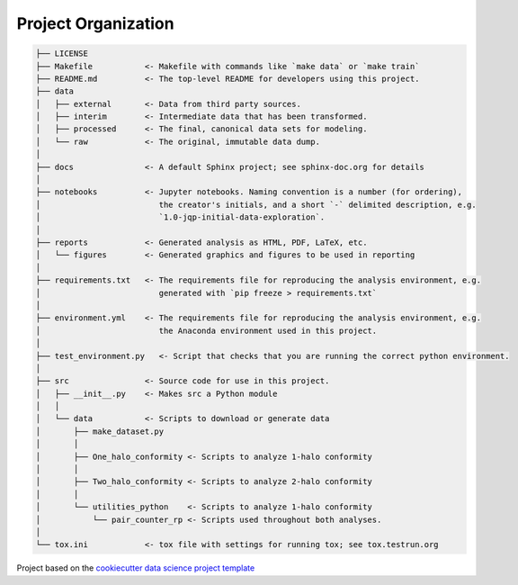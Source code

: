 .. _proj-org:

====================
Project Organization
====================

.. code::

    ├── LICENSE
    ├── Makefile           <- Makefile with commands like `make data` or `make train`
    ├── README.md          <- The top-level README for developers using this project.
    ├── data
    │   ├── external       <- Data from third party sources.
    │   ├── interim        <- Intermediate data that has been transformed.
    │   ├── processed      <- The final, canonical data sets for modeling.
    │   └── raw            <- The original, immutable data dump.
    │
    ├── docs               <- A default Sphinx project; see sphinx-doc.org for details
    │
    ├── notebooks          <- Jupyter notebooks. Naming convention is a number (for ordering),
    │                         the creator's initials, and a short `-` delimited description, e.g.
    │                         `1.0-jqp-initial-data-exploration`.
    │
    ├── reports            <- Generated analysis as HTML, PDF, LaTeX, etc.
    │   └── figures        <- Generated graphics and figures to be used in reporting
    │
    ├── requirements.txt   <- The requirements file for reproducing the analysis environment, e.g.
    │                         generated with `pip freeze > requirements.txt`
    │
    ├── environment.yml    <- The requirements file for reproducing the analysis environment, e.g.
    │                         the Anaconda environment used in this project.
    │
    ├── test_environment.py   <- Script that checks that you are running the correct python environment.
    │
    ├── src                <- Source code for use in this project.
    │   ├── __init__.py    <- Makes src a Python module
    │   │
    │   └── data           <- Scripts to download or generate data
    │       ├── make_dataset.py
    │       │
    │       ├── One_halo_conformity <- Scripts to analyze 1-halo conformity
    │       │
    │       ├── Two_halo_conformity <- Scripts to analyze 2-halo conformity
    │       │
    │       └── utilities_python    <- Scripts to analyze 1-halo conformity
    │           └── pair_counter_rp <- Scripts used throughout both analyses.
    │
    └── tox.ini            <- tox file with settings for running tox; see tox.testrun.org

Project based on the `cookiecutter data science project template
<https://drivendata.github.io/cookiecutter-data-science/>`_
